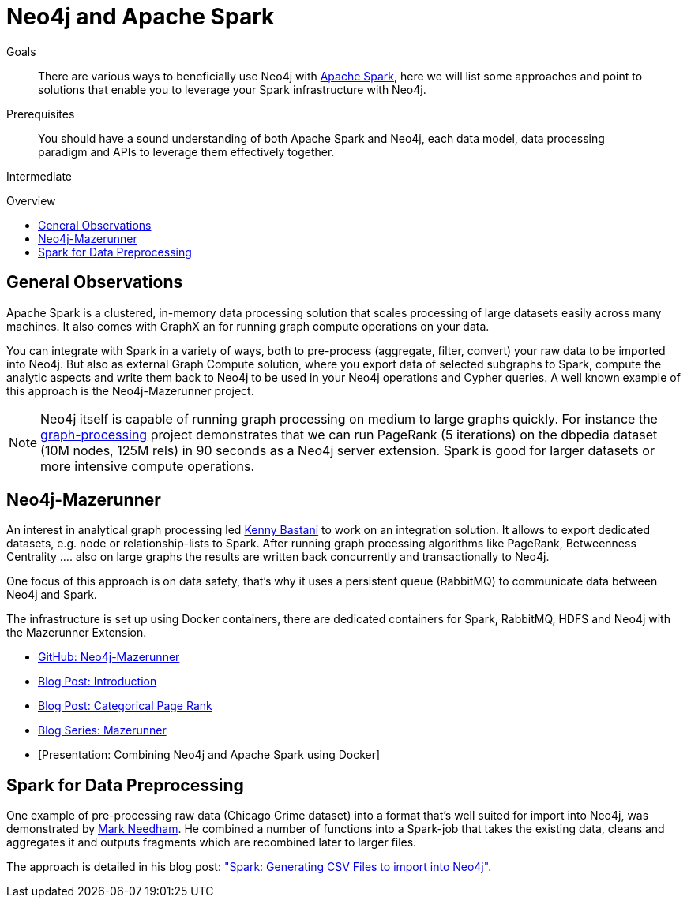 = Neo4j and Apache Spark
:level: Intermediate
:toc:
:toc-placement!:
:toc-title: Overview
:toclevels: 1
:section: Neo4j Integrations
:section-link: integration

.Goals
[abstract]
There are various ways to beneficially use Neo4j with http://spark.apache.org[Apache Spark], here we will list some approaches and point to solutions that enable you to leverage your Spark infrastructure with Neo4j.

.Prerequisites
[abstract]
You should have a sound understanding of both Apache Spark and Neo4j, each data model, data processing paradigm and APIs to leverage them effectively together.

[role=expertise]
{level}

toc::[]

== General Observations

Apache Spark is a clustered, in-memory data processing solution that scales processing of large datasets easily across many machines. It also comes with GraphX an for running graph compute operations on your data.

You can integrate with Spark in a variety of ways, both to pre-process (aggregate, filter, convert) your raw data to be imported into Neo4j.
But also as external Graph Compute solution, where you export data of selected subgraphs to Spark, compute the analytic aspects and write them back to Neo4j to be used in your Neo4j operations and Cypher queries.
A well known example of this approach is the Neo4j-Mazerunner project.

[NOTE]
Neo4j itself is capable of running graph processing on medium to large graphs quickly.
For instance the https://github.com/maxdemarzi/graph_processing[graph-processing] project demonstrates that we can run PageRank (5 iterations) on the dbpedia dataset (10M nodes, 125M rels) in 90 seconds as a Neo4j server extension. Spark is good for larger datasets or more intensive compute operations.

[[mazerunner]]
== Neo4j-Mazerunner

An interest in analytical graph processing led http://twitter.com/kennybastani[Kenny Bastani] to work on an integration solution.
It allows to export dedicated datasets, e.g. node or relationship-lists to Spark.
After running graph processing algorithms like PageRank, Betweenness Centrality .... also on large graphs the results are written back concurrently and transactionally to Neo4j.

One focus of this approach is on data safety, that's why it uses a persistent queue (RabbitMQ) to communicate data between Neo4j and Spark.

The infrastructure is set up using Docker containers, there are dedicated containers for Spark, RabbitMQ, HDFS and Neo4j with the Mazerunner Extension.

// TODO Kenny: should we discuss the implementation of the graph algorithms and the Pregel Program ?
// TODO Kenny: Anything else to add ?

* http://github.com/kbastani/neo4j-mazerunner[GitHub: Neo4j-Mazerunner]
* http://www.kennybastani.com/2014/11/using-apache-spark-and-neo4j-for-big.html[Blog Post: Introduction]
* http://kennybastani.com/2015/01/categorical-pagerank-neo4j-spark.html[Blog Post: Categorical Page Rank]
* http://www.kennybastani.com/search/label/Mazerunner[Blog Series: Mazerunner]
* [Presentation: Combining Neo4j and Apache Spark using Docker]

[[preprocessing]]
== Spark for Data Preprocessing

One example of pre-processing raw data (Chicago Crime dataset) into a format that's well suited for import into Neo4j, was demonstrated by http://twitter.com/markhneedham[Mark Needham]. 
He combined a number of functions into a Spark-job that takes the existing data, cleans and aggregates it and outputs fragments which are recombined later to larger files.

The approach is detailed in his blog post: http://www.markhneedham.com/blog/2015/04/14/spark-generating-csv-files-to-import-into-neo4j/["Spark: Generating CSV Files to import into Neo4j"].

// todo show job fragements ???

// todo Mark: anything else to add ?

// * TODO == Spark Streaming
// * TODO == Direct Spark Connector
